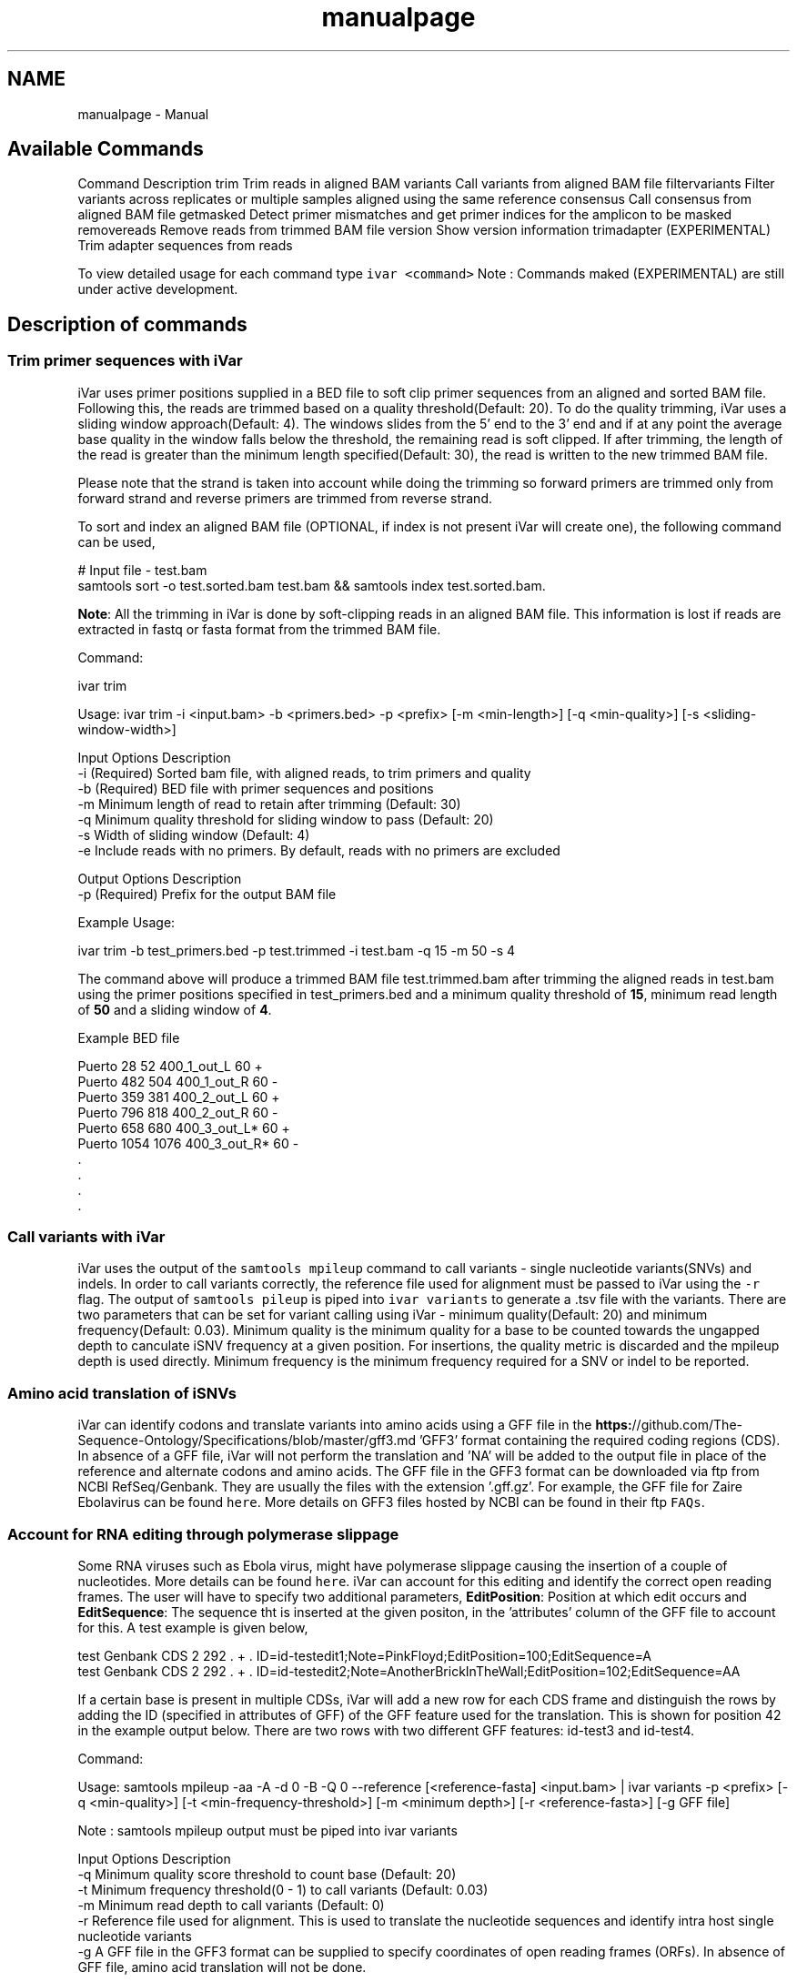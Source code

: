 .TH "manualpage" 3 "Fri Jun 19 2020" "iVar" \" -*- nroff -*-
.ad l
.nh
.SH NAME
manualpage \- Manual 

.SH "Available Commands"
.PP
Command  Description   trim  Trim reads in aligned BAM   variants  Call variants from aligned BAM file   filtervariants  Filter variants across replicates or multiple samples aligned using the same reference   consensus  Call consensus from aligned BAM file   getmasked  Detect primer mismatches and get primer indices for the amplicon to be masked   removereads  Remove reads from trimmed BAM file   version  Show version information   trimadapter  (EXPERIMENTAL) Trim adapter sequences from reads   
.PP
To view detailed usage for each command type \fCivar <command>\fP Note : Commands maked (EXPERIMENTAL) are still under active development\&.
.SH "Description of commands"
.PP
.SS "Trim primer sequences with iVar"
iVar uses primer positions supplied in a BED file to soft clip primer sequences from an aligned and sorted BAM file\&. Following this, the reads are trimmed based on a quality threshold(Default: 20)\&. To do the quality trimming, iVar uses a sliding window approach(Default: 4)\&. The windows slides from the 5' end to the 3' end and if at any point the average base quality in the window falls below the threshold, the remaining read is soft clipped\&. If after trimming, the length of the read is greater than the minimum length specified(Default: 30), the read is written to the new trimmed BAM file\&.
.PP
Please note that the strand is taken into account while doing the trimming so forward primers are trimmed only from forward strand and reverse primers are trimmed from reverse strand\&.
.PP
To sort and index an aligned BAM file (OPTIONAL, if index is not present iVar will create one), the following command can be used,
.PP
.PP
.nf
# Input file - test\&.bam
samtools sort -o test\&.sorted\&.bam test\&.bam && samtools index test\&.sorted\&.bam\&.
.fi
.PP
.PP
\fBNote\fP: All the trimming in iVar is done by soft-clipping reads in an aligned BAM file\&. This information is lost if reads are extracted in fastq or fasta format from the trimmed BAM file\&.
.PP
Command: 
.PP
.nf
ivar trim

Usage: ivar trim -i <input\&.bam> -b <primers\&.bed> -p <prefix> [-m <min-length>] [-q <min-quality>] [-s <sliding-window-width>]

Input Options    Description
           -i    (Required) Sorted bam file, with aligned reads, to trim primers and quality
           -b    (Required) BED file with primer sequences and positions
           -m    Minimum length of read to retain after trimming (Default: 30)
           -q    Minimum quality threshold for sliding window to pass (Default: 20)
           -s    Width of sliding window (Default: 4)
           -e    Include reads with no primers\&. By default, reads with no primers are excluded

Output Options   Description
           -p    (Required) Prefix for the output BAM file

.fi
.PP
.PP
Example Usage: 
.PP
.nf
ivar trim -b test_primers\&.bed -p test\&.trimmed -i test\&.bam -q 15 -m 50 -s 4

.fi
.PP
.PP
The command above will produce a trimmed BAM file test\&.trimmed\&.bam after trimming the aligned reads in test\&.bam using the primer positions specified in test_primers\&.bed and a minimum quality threshold of \fB15\fP, minimum read length of \fB50\fP and a sliding window of \fB4\fP\&.
.PP
Example BED file
.PP
.PP
.nf
Puerto  28  52  400_1_out_L 60  +
Puerto  482 504 400_1_out_R 60  -
Puerto  359 381 400_2_out_L 60  +
Puerto  796 818 400_2_out_R 60  -
Puerto  658 680 400_3_out_L*    60  +
Puerto  1054    1076    400_3_out_R*    60  -
\&.
\&.
\&.
\&.
.fi
.PP
.SS "Call variants with iVar"
iVar uses the output of the \fCsamtools mpileup\fP command to call variants - single nucleotide variants(SNVs) and indels\&. In order to call variants correctly, the reference file used for alignment must be passed to iVar using the \fC-r\fP flag\&. The output of \fCsamtools pileup\fP is piped into \fCivar variants\fP to generate a \&.tsv file with the variants\&. There are two parameters that can be set for variant calling using iVar - minimum quality(Default: 20) and minimum frequency(Default: 0\&.03)\&. Minimum quality is the minimum quality for a base to be counted towards the ungapped depth to canculate iSNV frequency at a given position\&. For insertions, the quality metric is discarded and the mpileup depth is used directly\&. Minimum frequency is the minimum frequency required for a SNV or indel to be reported\&.
.PP
.SS "Amino acid translation of iSNVs"
.PP
iVar can identify codons and translate variants into amino acids using a GFF file in the \fBhttps:\fP//github\&.com/The-Sequence-Ontology/Specifications/blob/master/gff3\&.md 'GFF3' format containing the required coding regions (CDS)\&. In absence of a GFF file, iVar will not perform the translation and 'NA' will be added to the output file in place of the reference and alternate codons and amino acids\&. The GFF file in the GFF3 format can be downloaded via ftp from NCBI RefSeq/Genbank\&. They are usually the files with the extension '\&.gff\&.gz'\&. For example, the GFF file for Zaire Ebolavirus can be found \fChere\fP\&. More details on GFF3 files hosted by NCBI can be found in their ftp \fCFAQs\fP\&.
.PP
.SS "Account for RNA editing through polymerase slippage"
.PP
Some RNA viruses such as Ebola virus, might have polymerase slippage causing the insertion of a couple of nucleotides\&. More details can be found \fChere\fP\&. iVar can account for this editing and identify the correct open reading frames\&. The user will have to specify two additional parameters, \fBEditPosition\fP: Position at which edit occurs and \fBEditSequence\fP: The sequence tht is inserted at the given positon, in the 'attributes' column of the GFF file to account for this\&. A test example is given below,
.PP
.PP
.nf
test    Genbank CDS 2   292 \&.   +   \&.   ID=id-testedit1;Note=PinkFloyd;EditPosition=100;EditSequence=A
test    Genbank CDS 2   292 \&.   +   \&.   ID=id-testedit2;Note=AnotherBrickInTheWall;EditPosition=102;EditSequence=AA
.fi
.PP
.PP
If a certain base is present in multiple CDSs, iVar will add a new row for each CDS frame and distinguish the rows by adding the ID (specified in attributes of GFF) of the GFF feature used for the translation\&. This is shown for position 42 in the example output below\&. There are two rows with two different GFF features: id-test3 and id-test4\&.
.PP
Command: 
.PP
.nf
Usage: samtools mpileup -aa -A -d 0 -B -Q 0 --reference [<reference-fasta] <input\&.bam> | ivar variants -p <prefix> [-q <min-quality>] [-t <min-frequency-threshold>] [-m <minimum depth>] [-r <reference-fasta>] [-g GFF file]

Note : samtools mpileup output must be piped into ivar variants

Input Options    Description
           -q    Minimum quality score threshold to count base (Default: 20)
           -t    Minimum frequency threshold(0 - 1) to call variants (Default: 0\&.03)
           -m    Minimum read depth to call variants (Default: 0)
           -r    Reference file used for alignment\&. This is used to translate the nucleotide sequences and identify intra host single nucleotide variants
           -g    A GFF file in the GFF3 format can be supplied to specify coordinates of open reading frames (ORFs)\&. In absence of GFF file, amino acid translation will not be done\&.

Output Options   Description
           -p    (Required) Prefix for the output tsv variant file

.fi
.PP
.PP
Example Usage: 
.PP
.nf
samtools mpileup -A -d 600000 -B -Q 0 test\&.trimmed\&.bam | ivar variants -p test -q 20 -t 0\&.03 -r test_reference\&.fa -g test\&.gff

.fi
.PP
.PP
The command above will generate a test\&.tsv file\&.
.PP
Example of output \&.tsv file\&.
.PP
.PP
.nf
REGION  POS REF ALT REF_DP  REF_RV  REF_QUAL    ALT_DP  ALT_RV  ALT_QUAL    ALT_FREQ    TOTAL_DP    PVAL    PASS    GFF_FEATURE REF_CODON   REF_AA  ALT_CODON   ALT_AA
test    42  G   T   0   0   0   1   0   49  1   1   1   FALSE   id-test3    AGG R   ATG M
test    42  G   T   0   0   0   1   0   49  1   1   1   FALSE   id-test4    CAG Q   CAT H
test    320 A   T   1   1   35  1   1   46  0\&.5 2   0\&.666667    FALSE   NA  NA  NA  NA  NA
test    365 A   T   0   0   0   1   1   27  1   1   1   FALSE   NA  NA  NA  NA  NA
.fi
.PP
.PP
Description
.PP
Field  Description   REGION  Region from BAM file   POS  Position on reference sequence   REF  Reference base   ALT  Alternate Base   REF_DP  Ungapped depth of reference base   REF_RV  Ungapped depth of reference base on reverse reads   REF_QUAL  Mean quality of reference base   ALT_DP  Ungapped depth of alternate base\&.   ALT_RV  Ungapped deapth of alternate base on reverse reads   ALT_QUAL  Mean quality of alternate base   ALT_FREQ  Frequency of alternate base   TOTAL_DP  Total depth at position   PVAL  p-value of fisher's exact test   PASS  Result of p-value <= 0\&.05   GFF_FEATURE  ID of the GFF feature used for the translation   REF_CODON  Codong using the reference base   REF_AA  Amino acid translated from reference codon   ALT_CODON  Codon using the alternate base   ALT_AA  Amino acid translated from the alternate codon   
.PP
\fBNote\fP: Please use the -B options with \fCsamtools mpileup\fP to call variants and generate consensus\&. When a reference sequence is supplied, the quality of the reference base is reduced to 0 (ASCII: !) in the mpileup output\&. Disabling BAQ with -B seems to fix this\&. This was tested in samtools 1\&.7 and 1\&.8\&.
.SS "Filter variants across replicates with iVar"
iVar can be used to get an intersection of variants(in \&.tsv files) called from any number of replicates or from different samples using the same reference sequence\&. This intersection will filter out any iSNVs that do not occur in a minimum fraction of the files supplied\&. This parameter can be changed using the \fC-t\fP flag which range from 0 to 1 (default)\&. Fields that are different across replicates(fields apart from REGION, POS, REF, ALT, REF_CODON, REF_AA, ALT_CODON, ALT_AA) will have the filename added as a suffix\&. If there are a large number of files to be filtered, the \fC-f\fP flag can be used to supply a text file with one sample/replicate variant \&.tsv file per line\&.
.PP
Command: 
.PP
.nf
Usage: ivar filtervariants -p <prefix> replicate-one\&.tsv replicate-two\&.tsv \&.\&.\&. OR ivar filtervariants -p <prefix> -f <text file with one variant file per line> 
Input: Variant tsv files for each replicate/sample

Input Options    Description
           -t    Minimum fration of files required to contain the same variant\&. Specify value within [0,1]\&. (Default: 1)
           -f    A text file with one variant file per line\&.

Output Options   Description
           -p    (Required) Prefix for the output filtered tsv file

.fi
.PP
.PP
Example Usage: The command below only retains those variants that are found in atleast 50% of the fiels supplied 
.PP
.nf
ivar filtervariants -t 0\&.5 -p test\&.filtered test\&.1\&.tsv test\&.2\&.tsv test\&.3\&.tsv

.fi
.PP
.PP
The three replicates can also be supplied using a text file as shown below
.PP
.PP
.nf
ivar filtervariants -t 0\&.5 -p test\&.filtered -f filter_files\&.txt
.fi
.PP
.PP
filter_files\&.txt 
.PP
.nf
\&./path/to/test\&.1\&.tsv
\&./path/to/test\&.2\&.tsv
\&./path/to/test\&.3\&.tsv

.fi
.PP
.PP
The command above will prodoce an output \&.tsv file test\&.filtered\&.tsv\&.
.PP
Example output of filtered \&.tsv file from three files test_rep1\&.tsv and test_rep2\&.tsv
.PP
.PP
.nf
REGION  POS REF ALT GFF_FEATURE REF_CODON   REF_AA  ALT_CODON   ALT_AA  REF_DP_test\&.1\&.tsv   REF_RV_test\&.1\&.tsv   REF_QUAL_test\&.1\&.tsv ALT_DP_test\&.1\&.tsv   ALT_RV_test\&.1\&.tsv   ALT_QUAL_test\&.1\&.tsv ALT_FREQ_test\&.1\&.tsv TOTAL_DP_test\&.1\&.tsv PVAL_test\&.1\&.tsv PASS_test\&.1\&.tsv REF_DP_test\&.2\&.tsv   REF_RV_test\&.2\&.tsv   REF_QUAL_test\&.2\&.tsv ALT_DP_test\&.2\&.tsv   ALT_RV_test\&.2\&.tsv   ALT_QUAL_test\&.2\&.tsv ALT_FREQ_test\&.2\&.tsv TOTAL_DP_test\&.2\&.tsv PVAL_test\&.2\&.tsv PASS_test\&.2\&.tsv REF_DP_test\&.3\&.tsv   REF_RV_test\&.3\&.tsv   REF_QUAL_test\&.3\&.tsv ALT_DP_test\&.3\&.tsv   ALT_RV_test\&.3\&.tsv   ALT_QUAL_test\&.3\&.tsv ALT_FREQ_test\&.3\&.tsv TOTAL_DP_test\&.3\&.tsv PVAL_test\&.3\&.tsv PASS_test\&.3\&.tsv 
test    139 T   A   id-test3    GCT A   GCA A   1   0   32  1   0   55  0\&.5 2   0\&.666667    FALSE   1   0   32  1   0   55  0\&.5 2   0\&.666667    FALSE   NA  NA  NA  NA  NA  NA  NA  NA  NA  NA
test    320 A   T   NA  NA  NA  NA  NA  1   1   35  1   1   46  0\&.5 2   0\&.666667    FALSE   NA  NA  NA  NA  NA  NA  NA  NA  NA  NA  1   1   35  1   1   46  0\&.5 2   0\&.666667    FALSE
test    365 A   T   NA  NA  NA  NA  NA  0   0   0   1   1   27  1   1   1   FALSE   0   0   0   1   1   27  1   1   1   FALSE   0   0   0   1   1   27  1   1   1   FALSE
test    42  G   T   id-test4    CAG Q   CAT H   0   0   0   1   0   49  1   1   1   FALSE   0   0   0   1   0   49  1   1   1   FALSE   NA  NA  NA  NA  NA  NA  NA  NA  NA  NA
test    42  G   T   id-testedit1    AGG R   ATG M   0   0   0   1   0   49  1   1   1   FALSE   0   0   0   1   0   49  1   1   1   FALSE   0   0   0   1   0   49  1   1   1   FALSE
test    69  T   G   id-testedit2    TTG L   TGG W   1   0   57  1   0   53  0\&.5 2   0\&.666667    FALSE   1   0   57  1   0   53  0\&.5 2   0\&.666667    FALSE   1   0   57  1   0   53  0\&.5 2   0\&.666667    FALSE
.fi
.PP
.PP
Description of fields
.PP
No  Field  Description   1  REGION  Common region across all replicate variant tsv files   2  POS  Common position across all variant tsv files   3  REF  Common reference base across all variant tsv files   4  ALT  Common alternate base across all variant tsv files   5  GFF_FEATURE  GFF feature used for the translation   6  REF_CODON  The codon using the reference base   7  REF_AA  Reference codon translated into amino acid   8  ALT_CODON  Codon using the alternate base   9  ALT_AA  Alternate codon translated into amino acid   10  REF_DP_<rep1-tsv-file-name>  Depth of reference base in replicate 1   11  REF_RV_<rep1-tsv-file-name>  Depth of reference base on reverse reads in replicate 1   12  REF_QUAL_<rep1-tsv-file-name>  Mean quality of reference base in replicate 1   13  ALT_DP_<rep1-tsv-file-name>  Depth of alternate base in replicate 1   14  ALT_RV_<rep1-tsv-file-name>  Deapth of alternate base on reverse reads in replicate 1   15  ALT_QUAL_<rep1-tsv-file-name>  Mean quality of alternate base in replicate 1   16  ALT_FREQ_<rep1-tsv-file-name>  Frequency of alternate base in replicate 1   17  TOTAL_DP_<rep1-tsv-file-name>  Total depth at position in replicate 1   18  PVAL_<rep1-tsv-file-name>  p-value of fisher's exact test in replicate 1   19  PASS_<rep1-tsv-file-name>  Result of p-value <= 0\&.05 in replicate 1   20  Continue rows 10 - 19 for every replicate provided  
.SS "Generate a consensus sequences from an aligned BAM file"
To generate a consensus sequence iVar uses the output of \fCsamtools mpileup\fP command\&. The mpileup output must be piped into \fCivar consensus\fP\&. There are five parameters that can be set - minimum quality(Default: 20), minimum frequency threshold(Default: 0), minimum depth to call a consensus(Default: 10), a flag to exclude nucleotides from regions with depth less than the minimum depth and a character to call in regions with coverage lower than the speicifed minimum depth(Default: 'N')\&. Minimum quality is the minimum quality of a base to be considered in calculations of variant frequencies at a given position\&. Minimum frequency threshold is the minimum frequency that a base must match to be called as the consensus base at a position\&. If one base is not enough to match a given frequency, then an ambigious nucleotide is called at that position\&. Minimum depth is the minimum required depth to call a consensus\&. If '-k' flag is set then these regions are not included in the consensus sequence\&. If '-k' is not set then by default, a 'N' is called in these regions\&. You can also specfy which character you want to add to the consensus to cover regions with depth less than the minimum depth\&. This can be done using -n option\&. It takes one of two values: '-' or 'N'\&.
.PP
As an example, consider a position with 6As, 3Ts and 1C\&. The table below shows the consensus nucleotide called at different frequencies\&.
.PP
Minimum frequency threshold  Consensus   0  A   0\&.5  A   0\&.6  A   0\&.7  W(A or T)   0\&.9  W (A or T)   1  H (A or T or C)   
.PP
If there are two nucleotides at the same frequency, both nucleotides are used to call an ambigious base as the consensus\&. As an example, consider a position wiht 6 Ts, 2As and 2 Gs\&. The table below shows the consensus nucleotide called at different frequencies\&.
.PP
Minimum frequency threshold  Consensus   0  T   0\&.5  T   0\&.6  T   0\&.7  D(A or T or G)   0\&.9  D(A or T or G)   1  D(A or T or G)   
.PP
The output of the command is a fasta file with the consensus sequence and a \&.txt file with the average quality of every base used to generate the consensus at each position\&. \fIFor insertions, the quality is set to be the minimum quality threshold since mpileup doesn't give the quality of bases in insertions\&.\fP
.PP
Command:
.PP
``` ivar consensus
.PP
Usage: samtools mpileup -aa -A -d 0 -Q 0 <input\&.bam> | ivar consensus -p <prefix>
.PP
Note : samtools mpileup output must be piped into \fCivar consensus\fP
.PP
Input Options Description -q Minimum quality score threshold to count base (Default: 20) -t Minimum frequency threshold(0 - 1) to call consensus\&. (Default: 0) Frequently used thresholds  Description   0  Majority or most common base   0\&.2  Bases that make up atleast 20% of the depth at a position   0\&.5  Strict or bases that make up atleast 50% of the depth at a position   0\&.9  Strict or bases that make up atleast 90% of the depth at a position   1  Identical or bases that make up 100% of the depth at a position\&. Will have highest ambiguities   -m Minimum depth to call consensus(Default: 10) -k If '-k' flag is added, regions with depth less than minimum depth will not be added to the consensus sequence\&. Using '-k' will override any option specified using -n -n (N/-) Character to print in regions with less than minimum coverage(Default: N)
.PP
Output Options Description -p (Required) Prefix for the output fasta file and quality file 
.PP
.nf
Example Usage:

.fi
.PP
 samtools mpileup -d 1000 -A -Q 0 test\&.bam | ivar consensus -p test -q 20 -t 0 
.PP
.nf
The command above will produce a test\&.fa fasta file with the consensus sequence and a test\&.qual\&.txt with the average quality of each base in the consensus sequence\&.

Get primers with mismatches to the reference sequence
----

iVar uses a \&.tsv file with variants to get the zero based indices(based on the BED file) of mismatched primers\&. This command requires another \&.tsv file with each line containing the left and right primer names separated by a tab\&. This is used to get both the primers for an amplicon with a single mismatched primer\&. The output is a text file with the zero based primer indices delimited by a space\&. The output is written to a a text file using the prefix provided\&.

Command:

.fi
.PP
 ivar getmasked Usage: ivar getmasked -i <input-filtered\&.tsv> -b <primers\&.bed> -f <primer_pairs\&.tsv> -p <prefix> Note: This step is used only for amplicon-based sequencing\&.
.PP
Input Options Description -i (Required) Input filtered variants tsv generated from 'ivar filtervariants' -b (Required) BED file with primer sequences and positions -f (Required) Primer pair information file containing left and right primer names for the same amplicon separated by a tab Output Options Description -p (Required) Prefix for the output text file
.PP
.PP
.nf
Example BED file
.fi
.PP
 Puerto 28 52 400_1_out_L 60 + Puerto 482 504 400_1_out_R 60 - Puerto 359 381 400_2_out_L 60 + Puerto 796 818 400_2_out_R 60 - Puerto 658 680 400_3_out_L* 60 + Puerto 1054 1076 400_3_out_R* 60 -
.PP
.nf
Example primer pair information file

.fi
.PP
 400_1_out_L 400_1_out_R 400_2_out_L 400_2_out_R 400_3_out_L 400_3_out_R
.PP
.nf
Example Usage:

.fi
.PP
 ivar getmasked -i test\&.filtered\&.tsv -b primers\&.bed -f pair_information\&.tsv -p test\&.masked\&.txt 
.PP
.nf
The command above produces an output file - test\&.masked\&.txt\&.

Example Output:

.fi
.PP
 1 2 7 8 
.PP
.nf
Remove reads associated with mismatched primer indices
----

This command accepts an aligned and sorted BAM file trimmed using `ivar trim` and removes the reads corresponding to the supplied primer indices, which is the output of `ivar getmasked` command\&. Under the hood, `ivar trim` adds the zero based primer index(based on the BED file) to the BAM auxillary data for every read\&. Hence, ivar removereads will only work on BAM files that have been trimmed using `ivar trim`\&.

Command:

.fi
.PP
 ivar removereads
.PP
Usage: ivar removereads -i <input\&.trimmed\&.bam> -p <prefix> -t <text-file-with-primer-indices> Note: This step is used only for amplicon-based sequencing\&.
.PP
Input Options Description -i (Required) Input BAM file trimmed with ivar trim\&. Must be sorted and indexed, which can be done using sort_index_bam\&.sh -t (Required) Text file with primer indices separated by spaces\&. This is the output of getmasked command\&.
.PP
Output Options Description -p (Required) Prefix for the output filtered BAM file
.PP
.PP
.nf
Example Usage:
.fi
.PP
 ivar trim -i test\&.bam -p test\&.trimmed ivar removereads -i test\&.trimmed\&.bam -p test\&.trimmed\&.masked\&.bam -t test\&.masked\&.txt ```
.PP
The \fCivar trim\fP command above trims test\&.bam and produced test\&.trimmed\&.bam with the primer indice data added\&. The \fCivar removereads\fP command produces an output file - test\&.trimmed\&.masked\&.bam after removing all the reads corresponding to primer indices - 1,2,7 and 8\&.
.SS "(Experimental) trimadapter"
\fBNote: This feature is under active development and not completely validated yet\&.\fP
.PP
trimadapter in iVar can be used to trim adapter sequences from fastq files using a supplied fasta file\&. 
